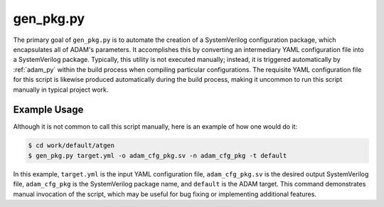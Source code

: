 
.. _gen_pkg_py:

==========
gen_pkg.py
==========

The primary goal of ``gen_pkg.py`` is to automate the creation of a
SystemVerilog configuration package,
which encapsulates all of ADAM's parameters.
It accomplishes this by converting an intermediary YAML configuration file into
a SystemVerilog package.
Typically, this utility is not executed manually; instead, it is triggered
automatically by :ref:`adam_py` within the build process when compiling
particular configurations.
The requisite YAML configuration file for this script is likewise produced
automatically during the build process,
making it uncommon to run this script manually in typical project work.

Example Usage
=============

Although it is not common to call this script manually, here is an example of
how one would do it:

.. code-block:: bash

   $ cd work/default/atgen
   $ gen_pkg.py target.yml -o adam_cfg_pkg.sv -n adam_cfg_pkg -t default

In this example, ``target.yml`` is the input YAML configuration file,
``adam_cfg_pkg.sv`` is the desired output SystemVerilog file,
``adam_cfg_pkg`` is the SystemVerilog package name,
and ``default`` is the ADAM target.
This command demonstrates manual invocation of the script,
which may be useful for bug fixing or implementing additional features.
